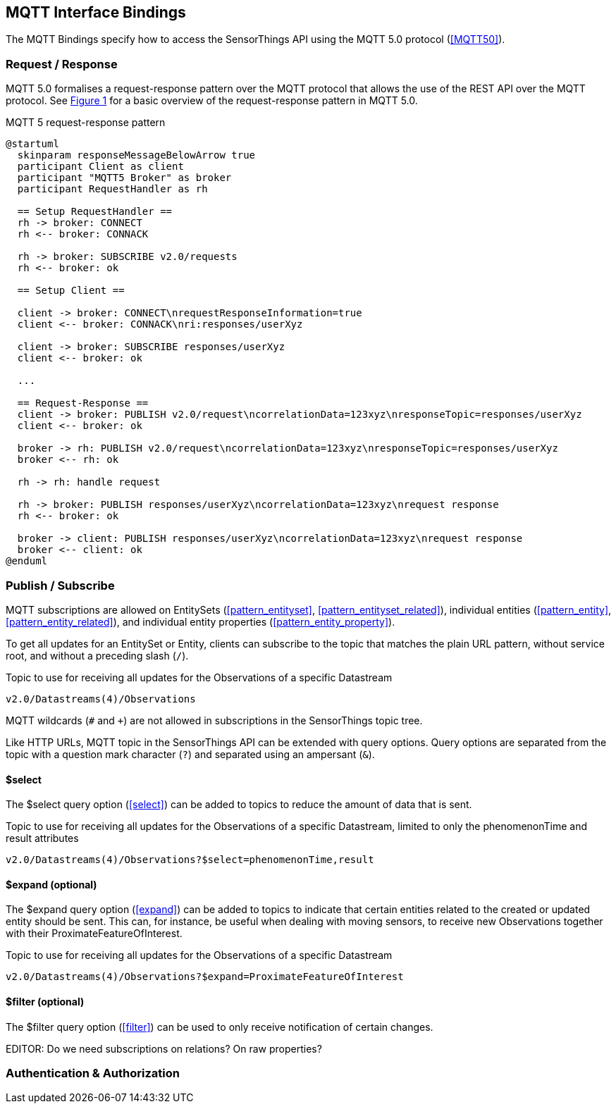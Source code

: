 == MQTT Interface Bindings

The MQTT Bindings specify how to access the SensorThings API using the MQTT 5.0 protocol (<<MQTT50>>).

=== Request / Response

MQTT 5.0 formalises a request-response pattern over the MQTT protocol that allows the use of the REST API over the MQTT protocol.
See <<mqtt5-req-res>> for a basic overview of the request-response pattern in MQTT 5.0.

[[mqtt5-req-res]]
[plantuml, title='MQTT 5 request-response pattern', reftext='{figure-caption} {counter:figure-num}']
....
@startuml
  skinparam responseMessageBelowArrow true
  participant Client as client
  participant "MQTT5 Broker" as broker
  participant RequestHandler as rh

  == Setup RequestHandler ==
  rh -> broker: CONNECT
  rh <-- broker: CONNACK

  rh -> broker: SUBSCRIBE v2.0/requests
  rh <-- broker: ok

  == Setup Client ==

  client -> broker: CONNECT\nrequestResponseInformation=true
  client <-- broker: CONNACK\nri:responses/userXyz

  client -> broker: SUBSCRIBE responses/userXyz
  client <-- broker: ok

  ...

  == Request-Response ==
  client -> broker: PUBLISH v2.0/request\ncorrelationData=123xyz\nresponseTopic=responses/userXyz
  client <-- broker: ok

  broker -> rh: PUBLISH v2.0/request\ncorrelationData=123xyz\nresponseTopic=responses/userXyz
  broker <-- rh: ok

  rh -> rh: handle request

  rh -> broker: PUBLISH responses/userXyz\ncorrelationData=123xyz\nrequest response
  rh <-- broker: ok

  broker -> client: PUBLISH responses/userXyz\ncorrelationData=123xyz\nrequest response
  broker <-- client: ok
@enduml
....


=== Publish / Subscribe

MQTT subscriptions are allowed on EntitySets (<<pattern_entityset>>, <<pattern_entityset_related>>), individual entities (<<pattern_entity>>, <<pattern_entity_related>>), and individual entity properties (<<pattern_entity_property>>).

To get all updates for an EntitySet or Entity, clients can subscribe to the topic that matches the plain URL pattern, without service root, and without a preceding slash (`/`).

.Topic to use for receiving all updates for the Observations of a specific Datastream
[source,text]
----
v2.0/Datastreams(4)/Observations
----

MQTT wildcards (`#` and `+`) are not allowed in subscriptions in the SensorThings topic tree.

Like HTTP URLs, MQTT topic in the SensorThings API can be extended with query options.
Query options are separated from the topic with a question mark character (`?`) and separated using an ampersant (`&`).


==== $select

The $select query option (<<select>>) can be added to topics to reduce the amount of data that is sent.

.Topic to use for receiving all updates for the Observations of a specific Datastream, limited to only the phenomenonTime and result attributes
[source,text]
----
v2.0/Datastreams(4)/Observations?$select=phenomenonTime,result
----


==== $expand (optional)

The $expand query option (<<expand>>) can be added to topics to indicate that certain entities related to the created or updated entity should be sent.
This can, for instance, be useful when dealing with moving sensors, to receive new Observations together with their ProximateFeatureOfInterest.

.Topic to use for receiving all updates for the Observations of a specific Datastream
[source,text]
----
v2.0/Datastreams(4)/Observations?$expand=ProximateFeatureOfInterest
----


==== $filter (optional)

The $filter query option (<<filter>>) can be used to only receive notification of certain changes.



EDITOR: Do we need subscriptions on relations? On raw properties?

=== Authentication & Authorization
